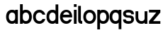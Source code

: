 SplineFontDB: 3.2
FontName: ApolloBlock
FullName: Apollo Block
FamilyName: Apollo
Weight: Regular
Copyright: Copyright (c) 2025, Natsu Potato\nApollo Block is made available under CC BY-SA
UComments: "2025-3-12: Created with FontForge (http://fontforge.org)"
Version: 001.000
ItalicAngle: 0
UnderlinePosition: -100
UnderlineWidth: 50
Ascent: 800
Descent: 200
InvalidEm: 0
LayerCount: 2
Layer: 0 0 "Back" 1
Layer: 1 0 "Fore" 0
XUID: [1021 681 -1272466032 3114616]
StyleMap: 0x0000
FSType: 0
OS2Version: 0
OS2_WeightWidthSlopeOnly: 0
OS2_UseTypoMetrics: 1
CreationTime: 1741812626
ModificationTime: 1741839457
OS2TypoAscent: 0
OS2TypoAOffset: 1
OS2TypoDescent: 0
OS2TypoDOffset: 1
OS2TypoLinegap: 90
OS2WinAscent: 0
OS2WinAOffset: 1
OS2WinDescent: 0
OS2WinDOffset: 1
HheadAscent: 0
HheadAOffset: 1
HheadDescent: 0
HheadDOffset: 1
OS2Vendor: 'PfEd'
MarkAttachClasses: 1
DEI: 91125
LangName: 1033
Encoding: ISO8859-1
UnicodeInterp: none
NameList: AGL For New Fonts
DisplaySize: -48
AntiAlias: 1
FitToEm: 0
WinInfo: 44 22 10
BeginPrivate: 0
EndPrivate
Grid
-128 -192 m 1
 1024 -192 l 1025
-128 -128 m 1
 1024 -128 l 1025
-128 -64 m 1
 1024 -64 l 1025
-128 0 m 1
 1024 0 l 1025
-128 64 m 1
 1024 64 l 1025
-128 128 m 1
 1024 128 l 1025
-128 192 m 1
 1024 192 l 1025
-128 256 m 1
 1024 256 l 1025
-128 320 m 1
 1024 320 l 1025
-128 384 m 1
 1024 384 l 1025
-128 448 m 1
 1024 448 l 1025
-128 512 m 1
 1024 512 l 1025
-128 576 m 1
 1024 576 l 1025
-128 640 m 1
 1024 640 l 1025
-128 -192 m 1
 -128 640 l 1025
-64 -192 m 1
 -64 640 l 1025
0 -192 m 1
 0 640 l 1025
64 -192 m 1
 64 640 l 1025
128 -192 m 1
 128 640 l 1025
192 -192 m 1
 192 640 l 1025
256 -192 m 1
 256 640 l 1025
320 -192 m 1
 320 640 l 1025
384 -192 m 1
 384 640 l 1025
448 -192 m 1
 448 640 l 1025
512 -192 m 1
 512 640 l 1025
576 -192 m 1
 576 640 l 1025
640 -192 m 1
 640 640 l 1025
704 -192 m 1
 704 640 l 1025
768 -192 m 1
 768 640 l 1025
832 -192 m 1
 832 640 l 1025
896 -192 m 1
 896 640 l 1025
960 -192 m 1
 960 640 l 1025
1024 -192 m 1
 1024 640 l 1025
-128 -192 m 1025
-112 -192 m 1025
-96 -192 m 1025
-80 -192 m 1025
-64 -192 m 1025
-48 -192 m 1025
-32 -192 m 1025
-16 -192 m 1025
0 -192 m 1025
16 -192 m 1025
32 -192 m 1025
48 -192 m 1025
64 -192 m 1025
80 -192 m 1025
96 -192 m 1025
112 -192 m 1025
128 -192 m 1025
144 -192 m 1025
160 -192 m 1025
176 -192 m 1025
192 -192 m 1025
208 -192 m 1025
224 -192 m 1025
240 -192 m 1025
256 -192 m 1025
272 -192 m 1025
288 -192 m 1025
304 -192 m 1025
320 -192 m 1025
336 -192 m 1025
352 -192 m 1025
368 -192 m 1025
384 -192 m 1025
400 -192 m 1025
416 -192 m 1025
432 -192 m 1025
448 -192 m 1025
464 -192 m 1025
480 -192 m 1025
496 -192 m 1025
512 -192 m 1025
528 -192 m 1025
544 -192 m 1025
560 -192 m 1025
576 -192 m 1025
592 -192 m 1025
608 -192 m 1025
624 -192 m 1025
640 -192 m 1025
656 -192 m 1025
672 -192 m 1025
688 -192 m 1025
704 -192 m 1025
720 -192 m 1025
736 -192 m 1025
752 -192 m 1025
768 -192 m 1025
784 -192 m 1025
800 -192 m 1025
816 -192 m 1025
832 -192 m 1025
848 -192 m 1025
864 -192 m 1025
880 -192 m 1025
896 -192 m 1025
912 -192 m 1025
928 -192 m 1025
944 -192 m 1025
960 -192 m 1025
976 -192 m 1025
992 -192 m 1025
1008 -192 m 1025
1024 -192 m 1025
-128 -176 m 1025
-112 -176 m 1025
-96 -176 m 1025
-80 -176 m 1025
-64 -176 m 1025
-48 -176 m 1025
-32 -176 m 1025
-16 -176 m 1025
0 -176 m 1025
16 -176 m 1025
32 -176 m 1025
48 -176 m 1025
64 -176 m 1025
80 -176 m 1025
96 -176 m 1025
112 -176 m 1025
128 -176 m 1025
144 -176 m 1025
160 -176 m 1025
176 -176 m 1025
192 -176 m 1025
208 -176 m 1025
224 -176 m 1025
240 -176 m 1025
256 -176 m 1025
272 -176 m 1025
288 -176 m 1025
304 -176 m 1025
320 -176 m 1025
336 -176 m 1025
352 -176 m 1025
368 -176 m 1025
384 -176 m 1025
400 -176 m 1025
416 -176 m 1025
432 -176 m 1025
448 -176 m 1025
464 -176 m 1025
480 -176 m 1025
496 -176 m 1025
512 -176 m 1025
528 -176 m 1025
544 -176 m 1025
560 -176 m 1025
576 -176 m 1025
592 -176 m 1025
608 -176 m 1025
624 -176 m 1025
640 -176 m 1025
656 -176 m 1025
672 -176 m 1025
688 -176 m 1025
704 -176 m 1025
720 -176 m 1025
736 -176 m 1025
752 -176 m 1025
768 -176 m 1025
784 -176 m 1025
800 -176 m 1025
816 -176 m 1025
832 -176 m 1025
848 -176 m 1025
864 -176 m 1025
880 -176 m 1025
896 -176 m 1025
912 -176 m 1025
928 -176 m 1025
944 -176 m 1025
960 -176 m 1025
976 -176 m 1025
992 -176 m 1025
1008 -176 m 1025
1024 -176 m 1025
-128 -160 m 1025
-112 -160 m 1025
-96 -160 m 1025
-80 -160 m 1025
-64 -160 m 1025
-48 -160 m 1025
-32 -160 m 1025
-16 -160 m 1025
0 -160 m 1025
16 -160 m 1025
32 -160 m 1025
48 -160 m 1025
64 -160 m 1025
80 -160 m 1025
96 -160 m 1025
112 -160 m 1025
128 -160 m 1025
144 -160 m 1025
160 -160 m 1025
176 -160 m 1025
192 -160 m 1025
208 -160 m 1025
224 -160 m 1025
240 -160 m 1025
256 -160 m 1025
272 -160 m 1025
288 -160 m 1025
304 -160 m 1025
320 -160 m 1025
336 -160 m 1025
352 -160 m 1025
368 -160 m 1025
384 -160 m 1025
400 -160 m 1025
416 -160 m 1025
432 -160 m 1025
448 -160 m 1025
464 -160 m 1025
480 -160 m 1025
496 -160 m 1025
512 -160 m 1025
528 -160 m 1025
544 -160 m 1025
560 -160 m 1025
576 -160 m 1025
592 -160 m 1025
608 -160 m 1025
624 -160 m 1025
640 -160 m 1025
656 -160 m 1025
672 -160 m 1025
688 -160 m 1025
704 -160 m 1025
720 -160 m 1025
736 -160 m 1025
752 -160 m 1025
768 -160 m 1025
784 -160 m 1025
800 -160 m 1025
816 -160 m 1025
832 -160 m 1025
848 -160 m 1025
864 -160 m 1025
880 -160 m 1025
896 -160 m 1025
912 -160 m 1025
928 -160 m 1025
944 -160 m 1025
960 -160 m 1025
976 -160 m 1025
992 -160 m 1025
1008 -160 m 1025
1024 -160 m 1025
-128 -144 m 1025
-112 -144 m 1025
-96 -144 m 1025
-80 -144 m 1025
-64 -144 m 1025
-48 -144 m 1025
-32 -144 m 1025
-16 -144 m 1025
0 -144 m 1025
16 -144 m 1025
32 -144 m 1025
48 -144 m 1025
64 -144 m 1025
80 -144 m 1025
96 -144 m 1025
112 -144 m 1025
128 -144 m 1025
144 -144 m 1025
160 -144 m 1025
176 -144 m 1025
192 -144 m 1025
208 -144 m 1025
224 -144 m 1025
240 -144 m 1025
256 -144 m 1025
272 -144 m 1025
288 -144 m 1025
304 -144 m 1025
320 -144 m 1025
336 -144 m 1025
352 -144 m 1025
368 -144 m 1025
384 -144 m 1025
400 -144 m 1025
416 -144 m 1025
432 -144 m 1025
448 -144 m 1025
464 -144 m 1025
480 -144 m 1025
496 -144 m 1025
512 -144 m 1025
528 -144 m 1025
544 -144 m 1025
560 -144 m 1025
576 -144 m 1025
592 -144 m 1025
608 -144 m 1025
624 -144 m 1025
640 -144 m 1025
656 -144 m 1025
672 -144 m 1025
688 -144 m 1025
704 -144 m 1025
720 -144 m 1025
736 -144 m 1025
752 -144 m 1025
768 -144 m 1025
784 -144 m 1025
800 -144 m 1025
816 -144 m 1025
832 -144 m 1025
848 -144 m 1025
864 -144 m 1025
880 -144 m 1025
896 -144 m 1025
912 -144 m 1025
928 -144 m 1025
944 -144 m 1025
960 -144 m 1025
976 -144 m 1025
992 -144 m 1025
1008 -144 m 1025
1024 -144 m 1025
-128 -128 m 1025
-112 -128 m 1025
-96 -128 m 1025
-80 -128 m 1025
-64 -128 m 1025
-48 -128 m 1025
-32 -128 m 1025
-16 -128 m 1025
0 -128 m 1025
16 -128 m 1025
32 -128 m 1025
48 -128 m 1025
64 -128 m 1025
80 -128 m 1025
96 -128 m 1025
112 -128 m 1025
128 -128 m 1025
144 -128 m 1025
160 -128 m 1025
176 -128 m 1025
192 -128 m 1025
208 -128 m 1025
224 -128 m 1025
240 -128 m 1025
256 -128 m 1025
272 -128 m 1025
288 -128 m 1025
304 -128 m 1025
320 -128 m 1025
336 -128 m 1025
352 -128 m 1025
368 -128 m 1025
384 -128 m 1025
400 -128 m 1025
416 -128 m 1025
432 -128 m 1025
448 -128 m 1025
464 -128 m 1025
480 -128 m 1025
496 -128 m 1025
512 -128 m 1025
528 -128 m 1025
544 -128 m 1025
560 -128 m 1025
576 -128 m 1025
592 -128 m 1025
608 -128 m 1025
624 -128 m 1025
640 -128 m 1025
656 -128 m 1025
672 -128 m 1025
688 -128 m 1025
704 -128 m 1025
720 -128 m 1025
736 -128 m 1025
752 -128 m 1025
768 -128 m 1025
784 -128 m 1025
800 -128 m 1025
816 -128 m 1025
832 -128 m 1025
848 -128 m 1025
864 -128 m 1025
880 -128 m 1025
896 -128 m 1025
912 -128 m 1025
928 -128 m 1025
944 -128 m 1025
960 -128 m 1025
976 -128 m 1025
992 -128 m 1025
1008 -128 m 1025
1024 -128 m 1025
-128 -112 m 1025
-112 -112 m 1025
-96 -112 m 1025
-80 -112 m 1025
-64 -112 m 1025
-48 -112 m 1025
-32 -112 m 1025
-16 -112 m 1025
0 -112 m 1025
16 -112 m 1025
32 -112 m 1025
48 -112 m 1025
64 -112 m 1025
80 -112 m 1025
96 -112 m 1025
112 -112 m 1025
128 -112 m 1025
144 -112 m 1025
160 -112 m 1025
176 -112 m 1025
192 -112 m 1025
208 -112 m 1025
224 -112 m 1025
240 -112 m 1025
256 -112 m 1025
272 -112 m 1025
288 -112 m 1025
304 -112 m 1025
320 -112 m 1025
336 -112 m 1025
352 -112 m 1025
368 -112 m 1025
384 -112 m 1025
400 -112 m 1025
416 -112 m 1025
432 -112 m 1025
448 -112 m 1025
464 -112 m 1025
480 -112 m 1025
496 -112 m 1025
512 -112 m 1025
528 -112 m 1025
544 -112 m 1025
560 -112 m 1025
576 -112 m 1025
592 -112 m 1025
608 -112 m 1025
624 -112 m 1025
640 -112 m 1025
656 -112 m 1025
672 -112 m 1025
688 -112 m 1025
704 -112 m 1025
720 -112 m 1025
736 -112 m 1025
752 -112 m 1025
768 -112 m 1025
784 -112 m 1025
800 -112 m 1025
816 -112 m 1025
832 -112 m 1025
848 -112 m 1025
864 -112 m 1025
880 -112 m 1025
896 -112 m 1025
912 -112 m 1025
928 -112 m 1025
944 -112 m 1025
960 -112 m 1025
976 -112 m 1025
992 -112 m 1025
1008 -112 m 1025
1024 -112 m 1025
-128 -96 m 1025
-112 -96 m 1025
-96 -96 m 1025
-80 -96 m 1025
-64 -96 m 1025
-48 -96 m 1025
-32 -96 m 1025
-16 -96 m 1025
0 -96 m 1025
16 -96 m 1025
32 -96 m 1025
48 -96 m 1025
64 -96 m 1025
80 -96 m 1025
96 -96 m 1025
112 -96 m 1025
128 -96 m 1025
144 -96 m 1025
160 -96 m 1025
176 -96 m 1025
192 -96 m 1025
208 -96 m 1025
224 -96 m 1025
240 -96 m 1025
256 -96 m 1025
272 -96 m 1025
288 -96 m 1025
304 -96 m 1025
320 -96 m 1025
336 -96 m 1025
352 -96 m 1025
368 -96 m 1025
384 -96 m 1025
400 -96 m 1025
416 -96 m 1025
432 -96 m 1025
448 -96 m 1025
464 -96 m 1025
480 -96 m 1025
496 -96 m 1025
512 -96 m 1025
528 -96 m 1025
544 -96 m 1025
560 -96 m 1025
576 -96 m 1025
592 -96 m 1025
608 -96 m 1025
624 -96 m 1025
640 -96 m 1025
656 -96 m 1025
672 -96 m 1025
688 -96 m 1025
704 -96 m 1025
720 -96 m 1025
736 -96 m 1025
752 -96 m 1025
768 -96 m 1025
784 -96 m 1025
800 -96 m 1025
816 -96 m 1025
832 -96 m 1025
848 -96 m 1025
864 -96 m 1025
880 -96 m 1025
896 -96 m 1025
912 -96 m 1025
928 -96 m 1025
944 -96 m 1025
960 -96 m 1025
976 -96 m 1025
992 -96 m 1025
1008 -96 m 1025
1024 -96 m 1025
-128 -80 m 1025
-112 -80 m 1025
-96 -80 m 1025
-80 -80 m 1025
-64 -80 m 1025
-48 -80 m 1025
-32 -80 m 1025
-16 -80 m 1025
0 -80 m 1025
16 -80 m 1025
32 -80 m 1025
48 -80 m 1025
64 -80 m 1025
80 -80 m 1025
96 -80 m 1025
112 -80 m 1025
128 -80 m 1025
144 -80 m 1025
160 -80 m 1025
176 -80 m 1025
192 -80 m 1025
208 -80 m 1025
224 -80 m 1025
240 -80 m 1025
256 -80 m 1025
272 -80 m 1025
288 -80 m 1025
304 -80 m 1025
320 -80 m 1025
336 -80 m 1025
352 -80 m 1025
368 -80 m 1025
384 -80 m 1025
400 -80 m 1025
416 -80 m 1025
432 -80 m 1025
448 -80 m 1025
464 -80 m 1025
480 -80 m 1025
496 -80 m 1025
512 -80 m 1025
528 -80 m 1025
544 -80 m 1025
560 -80 m 1025
576 -80 m 1025
592 -80 m 1025
608 -80 m 1025
624 -80 m 1025
640 -80 m 1025
656 -80 m 1025
672 -80 m 1025
688 -80 m 1025
704 -80 m 1025
720 -80 m 1025
736 -80 m 1025
752 -80 m 1025
768 -80 m 1025
784 -80 m 1025
800 -80 m 1025
816 -80 m 1025
832 -80 m 1025
848 -80 m 1025
864 -80 m 1025
880 -80 m 1025
896 -80 m 1025
912 -80 m 1025
928 -80 m 1025
944 -80 m 1025
960 -80 m 1025
976 -80 m 1025
992 -80 m 1025
1008 -80 m 1025
1024 -80 m 1025
-128 -64 m 1025
-112 -64 m 1025
-96 -64 m 1025
-80 -64 m 1025
-64 -64 m 1025
-48 -64 m 1025
-32 -64 m 1025
-16 -64 m 1025
0 -64 m 1025
16 -64 m 1025
32 -64 m 1025
48 -64 m 1025
64 -64 m 1025
80 -64 m 1025
96 -64 m 1025
112 -64 m 1025
128 -64 m 1025
144 -64 m 1025
160 -64 m 1025
176 -64 m 1025
192 -64 m 1025
208 -64 m 1025
224 -64 m 1025
240 -64 m 1025
256 -64 m 1025
272 -64 m 1025
288 -64 m 1025
304 -64 m 1025
320 -64 m 1025
336 -64 m 1025
352 -64 m 1025
368 -64 m 1025
384 -64 m 1025
400 -64 m 1025
416 -64 m 1025
432 -64 m 1025
448 -64 m 1025
464 -64 m 1025
480 -64 m 1025
496 -64 m 1025
512 -64 m 1025
528 -64 m 1025
544 -64 m 1025
560 -64 m 1025
576 -64 m 1025
592 -64 m 1025
608 -64 m 1025
624 -64 m 1025
640 -64 m 1025
656 -64 m 1025
672 -64 m 1025
688 -64 m 1025
704 -64 m 1025
720 -64 m 1025
736 -64 m 1025
752 -64 m 1025
768 -64 m 1025
784 -64 m 1025
800 -64 m 1025
816 -64 m 1025
832 -64 m 1025
848 -64 m 1025
864 -64 m 1025
880 -64 m 1025
896 -64 m 1025
912 -64 m 1025
928 -64 m 1025
944 -64 m 1025
960 -64 m 1025
976 -64 m 1025
992 -64 m 1025
1008 -64 m 1025
1024 -64 m 1025
-128 -48 m 1025
-112 -48 m 1025
-96 -48 m 1025
-80 -48 m 1025
-64 -48 m 1025
-48 -48 m 1025
-32 -48 m 1025
-16 -48 m 1025
0 -48 m 1025
16 -48 m 1025
32 -48 m 1025
48 -48 m 1025
64 -48 m 1025
80 -48 m 1025
96 -48 m 1025
112 -48 m 1025
128 -48 m 1025
144 -48 m 1025
160 -48 m 1025
176 -48 m 1025
192 -48 m 1025
208 -48 m 1025
224 -48 m 1025
240 -48 m 1025
256 -48 m 1025
272 -48 m 1025
288 -48 m 1025
304 -48 m 1025
320 -48 m 1025
336 -48 m 1025
352 -48 m 1025
368 -48 m 1025
384 -48 m 1025
400 -48 m 1025
416 -48 m 1025
432 -48 m 1025
448 -48 m 1025
464 -48 m 1025
480 -48 m 1025
496 -48 m 1025
512 -48 m 1025
528 -48 m 1025
544 -48 m 1025
560 -48 m 1025
576 -48 m 1025
592 -48 m 1025
608 -48 m 1025
624 -48 m 1025
640 -48 m 1025
656 -48 m 1025
672 -48 m 1025
688 -48 m 1025
704 -48 m 1025
720 -48 m 1025
736 -48 m 1025
752 -48 m 1025
768 -48 m 1025
784 -48 m 1025
800 -48 m 1025
816 -48 m 1025
832 -48 m 1025
848 -48 m 1025
864 -48 m 1025
880 -48 m 1025
896 -48 m 1025
912 -48 m 1025
928 -48 m 1025
944 -48 m 1025
960 -48 m 1025
976 -48 m 1025
992 -48 m 1025
1008 -48 m 1025
1024 -48 m 1025
-128 -32 m 1025
-112 -32 m 1025
-96 -32 m 1025
-80 -32 m 1025
-64 -32 m 1025
-48 -32 m 1025
-32 -32 m 1025
-16 -32 m 1025
0 -32 m 1025
16 -32 m 1025
32 -32 m 1025
48 -32 m 1025
64 -32 m 1025
80 -32 m 1025
96 -32 m 1025
112 -32 m 1025
128 -32 m 1025
144 -32 m 1025
160 -32 m 1025
176 -32 m 1025
192 -32 m 1025
208 -32 m 1025
224 -32 m 1025
240 -32 m 1025
256 -32 m 1025
272 -32 m 1025
288 -32 m 1025
304 -32 m 1025
320 -32 m 1025
336 -32 m 1025
352 -32 m 1025
368 -32 m 1025
384 -32 m 1025
400 -32 m 1025
416 -32 m 1025
432 -32 m 1025
448 -32 m 1025
464 -32 m 1025
480 -32 m 1025
496 -32 m 1025
512 -32 m 1025
528 -32 m 1025
544 -32 m 1025
560 -32 m 1025
576 -32 m 1025
592 -32 m 1025
608 -32 m 1025
624 -32 m 1025
640 -32 m 1025
656 -32 m 1025
672 -32 m 1025
688 -32 m 1025
704 -32 m 1025
720 -32 m 1025
736 -32 m 1025
752 -32 m 1025
768 -32 m 1025
784 -32 m 1025
800 -32 m 1025
816 -32 m 1025
832 -32 m 1025
848 -32 m 1025
864 -32 m 1025
880 -32 m 1025
896 -32 m 1025
912 -32 m 1025
928 -32 m 1025
944 -32 m 1025
960 -32 m 1025
976 -32 m 1025
992 -32 m 1025
1008 -32 m 1025
1024 -32 m 1025
-128 -16 m 1025
-112 -16 m 1025
-96 -16 m 1025
-80 -16 m 1025
-64 -16 m 1025
-48 -16 m 1025
-32 -16 m 1025
-16 -16 m 1025
0 -16 m 1025
16 -16 m 1025
32 -16 m 1025
48 -16 m 1025
64 -16 m 1025
80 -16 m 1025
96 -16 m 1025
112 -16 m 1025
128 -16 m 1025
144 -16 m 1025
160 -16 m 1025
176 -16 m 1025
192 -16 m 1025
208 -16 m 1025
224 -16 m 1025
240 -16 m 1025
256 -16 m 1025
272 -16 m 1025
288 -16 m 1025
304 -16 m 1025
320 -16 m 1025
336 -16 m 1025
352 -16 m 1025
368 -16 m 1025
384 -16 m 1025
400 -16 m 1025
416 -16 m 1025
432 -16 m 1025
448 -16 m 1025
464 -16 m 1025
480 -16 m 1025
496 -16 m 1025
512 -16 m 1025
528 -16 m 1025
544 -16 m 1025
560 -16 m 1025
576 -16 m 1025
592 -16 m 1025
608 -16 m 1025
624 -16 m 1025
640 -16 m 1025
656 -16 m 1025
672 -16 m 1025
688 -16 m 1025
704 -16 m 1025
720 -16 m 1025
736 -16 m 1025
752 -16 m 1025
768 -16 m 1025
784 -16 m 1025
800 -16 m 1025
816 -16 m 1025
832 -16 m 1025
848 -16 m 1025
864 -16 m 1025
880 -16 m 1025
896 -16 m 1025
912 -16 m 1025
928 -16 m 1025
944 -16 m 1025
960 -16 m 1025
976 -16 m 1025
992 -16 m 1025
1008 -16 m 1025
1024 -16 m 1025
-128 0 m 1025
-112 0 m 1025
-96 0 m 1025
-80 0 m 1025
-64 0 m 1025
-48 0 m 1025
-32 0 m 1025
-16 0 m 1025
0 0 m 1025
16 0 m 1025
32 0 m 1025
48 0 m 1025
64 0 m 1025
80 0 m 1025
96 0 m 1025
112 0 m 1025
128 0 m 1025
144 0 m 1025
160 0 m 1025
176 0 m 1025
192 0 m 1025
208 0 m 1025
224 0 m 1025
240 0 m 1025
256 0 m 1025
272 0 m 1025
288 0 m 1025
304 0 m 1025
320 0 m 1025
336 0 m 1025
352 0 m 1025
368 0 m 1025
384 0 m 1025
400 0 m 1025
416 0 m 1025
432 0 m 1025
448 0 m 1025
464 0 m 1025
480 0 m 1025
496 0 m 1025
512 0 m 1025
528 0 m 1025
544 0 m 1025
560 0 m 1025
576 0 m 1025
592 0 m 1025
608 0 m 1025
624 0 m 1025
640 0 m 1025
656 0 m 1025
672 0 m 1025
688 0 m 1025
704 0 m 1025
720 0 m 1025
736 0 m 1025
752 0 m 1025
768 0 m 1025
784 0 m 1025
800 0 m 1025
816 0 m 1025
832 0 m 1025
848 0 m 1025
864 0 m 1025
880 0 m 1025
896 0 m 1025
912 0 m 1025
928 0 m 1025
944 0 m 1025
960 0 m 1025
976 0 m 1025
992 0 m 1025
1008 0 m 1025
1024 0 m 1025
-128 16 m 1025
-112 16 m 1025
-96 16 m 1025
-80 16 m 1025
-64 16 m 1025
-48 16 m 1025
-32 16 m 1025
-16 16 m 1025
0 16 m 1025
16 16 m 1025
32 16 m 1025
48 16 m 1025
64 16 m 1025
80 16 m 1025
96 16 m 1025
112 16 m 1025
128 16 m 1025
144 16 m 1025
160 16 m 1025
176 16 m 1025
192 16 m 1025
208 16 m 1025
224 16 m 1025
240 16 m 1025
256 16 m 1025
272 16 m 1025
288 16 m 1025
304 16 m 1025
320 16 m 1025
336 16 m 1025
352 16 m 1025
368 16 m 1025
384 16 m 1025
400 16 m 1025
416 16 m 1025
432 16 m 1025
448 16 m 1025
464 16 m 1025
480 16 m 1025
496 16 m 1025
512 16 m 1025
528 16 m 1025
544 16 m 1025
560 16 m 1025
576 16 m 1025
592 16 m 1025
608 16 m 1025
624 16 m 1025
640 16 m 1025
656 16 m 1025
672 16 m 1025
688 16 m 1025
704 16 m 1025
720 16 m 1025
736 16 m 1025
752 16 m 1025
768 16 m 1025
784 16 m 1025
800 16 m 1025
816 16 m 1025
832 16 m 1025
848 16 m 1025
864 16 m 1025
880 16 m 1025
896 16 m 1025
912 16 m 1025
928 16 m 1025
944 16 m 1025
960 16 m 1025
976 16 m 1025
992 16 m 1025
1008 16 m 1025
1024 16 m 1025
-128 32 m 1025
-112 32 m 1025
-96 32 m 1025
-80 32 m 1025
-64 32 m 1025
-48 32 m 1025
-32 32 m 1025
-16 32 m 1025
0 32 m 1025
16 32 m 1025
32 32 m 1025
48 32 m 1025
64 32 m 1025
80 32 m 1025
96 32 m 1025
112 32 m 1025
128 32 m 1025
144 32 m 1025
160 32 m 1025
176 32 m 1025
192 32 m 1025
208 32 m 1025
224 32 m 1025
240 32 m 1025
256 32 m 1025
272 32 m 1025
288 32 m 1025
304 32 m 1025
320 32 m 1025
336 32 m 1025
352 32 m 1025
368 32 m 1025
384 32 m 1025
400 32 m 1025
416 32 m 1025
432 32 m 1025
448 32 m 1025
464 32 m 1025
480 32 m 1025
496 32 m 1025
512 32 m 1025
528 32 m 1025
544 32 m 1025
560 32 m 1025
576 32 m 1025
592 32 m 1025
608 32 m 1025
624 32 m 1025
640 32 m 1025
656 32 m 1025
672 32 m 1025
688 32 m 1025
704 32 m 1025
720 32 m 1025
736 32 m 1025
752 32 m 1025
768 32 m 1025
784 32 m 1025
800 32 m 1025
816 32 m 1025
832 32 m 1025
848 32 m 1025
864 32 m 1025
880 32 m 1025
896 32 m 1025
912 32 m 1025
928 32 m 1025
944 32 m 1025
960 32 m 1025
976 32 m 1025
992 32 m 1025
1008 32 m 1025
1024 32 m 1025
-128 48 m 1025
-112 48 m 1025
-96 48 m 1025
-80 48 m 1025
-64 48 m 1025
-48 48 m 1025
-32 48 m 1025
-16 48 m 1025
0 48 m 1025
16 48 m 1025
32 48 m 1025
48 48 m 1025
64 48 m 1025
80 48 m 1025
96 48 m 1025
112 48 m 1025
128 48 m 1025
144 48 m 1025
160 48 m 1025
176 48 m 1025
192 48 m 1025
208 48 m 1025
224 48 m 1025
240 48 m 1025
256 48 m 1025
272 48 m 1025
288 48 m 1025
304 48 m 1025
320 48 m 1025
336 48 m 1025
352 48 m 1025
368 48 m 1025
384 48 m 1025
400 48 m 1025
416 48 m 1025
432 48 m 1025
448 48 m 1025
464 48 m 1025
480 48 m 1025
496 48 m 1025
512 48 m 1025
528 48 m 1025
544 48 m 1025
560 48 m 1025
576 48 m 1025
592 48 m 1025
608 48 m 1025
624 48 m 1025
640 48 m 1025
656 48 m 1025
672 48 m 1025
688 48 m 1025
704 48 m 1025
720 48 m 1025
736 48 m 1025
752 48 m 1025
768 48 m 1025
784 48 m 1025
800 48 m 1025
816 48 m 1025
832 48 m 1025
848 48 m 1025
864 48 m 1025
880 48 m 1025
896 48 m 1025
912 48 m 1025
928 48 m 1025
944 48 m 1025
960 48 m 1025
976 48 m 1025
992 48 m 1025
1008 48 m 1025
1024 48 m 1025
-128 64 m 1025
-112 64 m 1025
-96 64 m 1025
-80 64 m 1025
-64 64 m 1025
-48 64 m 1025
-32 64 m 1025
-16 64 m 1025
0 64 m 1025
16 64 m 1025
32 64 m 1025
48 64 m 1025
64 64 m 1025
80 64 m 1025
96 64 m 1025
112 64 m 1025
128 64 m 1025
144 64 m 1025
160 64 m 1025
176 64 m 1025
192 64 m 1025
208 64 m 1025
224 64 m 1025
240 64 m 1025
256 64 m 1025
272 64 m 1025
288 64 m 1025
304 64 m 1025
320 64 m 1025
336 64 m 1025
352 64 m 1025
368 64 m 1025
384 64 m 1025
400 64 m 1025
416 64 m 1025
432 64 m 1025
448 64 m 1025
464 64 m 1025
480 64 m 1025
496 64 m 1025
512 64 m 1025
528 64 m 1025
544 64 m 1025
560 64 m 1025
576 64 m 1025
592 64 m 1025
608 64 m 1025
624 64 m 1025
640 64 m 1025
656 64 m 1025
672 64 m 1025
688 64 m 1025
704 64 m 1025
720 64 m 1025
736 64 m 1025
752 64 m 1025
768 64 m 1025
784 64 m 1025
800 64 m 1025
816 64 m 1025
832 64 m 1025
848 64 m 1025
864 64 m 1025
880 64 m 1025
896 64 m 1025
912 64 m 1025
928 64 m 1025
944 64 m 1025
960 64 m 1025
976 64 m 1025
992 64 m 1025
1008 64 m 1025
1024 64 m 1025
-128 80 m 1025
-112 80 m 1025
-96 80 m 1025
-80 80 m 1025
-64 80 m 1025
-48 80 m 1025
-32 80 m 1025
-16 80 m 1025
0 80 m 1025
16 80 m 1025
32 80 m 1025
48 80 m 1025
64 80 m 1025
80 80 m 1025
96 80 m 1025
112 80 m 1025
128 80 m 1025
144 80 m 1025
160 80 m 1025
176 80 m 1025
192 80 m 1025
208 80 m 1025
224 80 m 1025
240 80 m 1025
256 80 m 1025
272 80 m 1025
288 80 m 1025
304 80 m 1025
320 80 m 1025
336 80 m 1025
352 80 m 1025
368 80 m 1025
384 80 m 1025
400 80 m 1025
416 80 m 1025
432 80 m 1025
448 80 m 1025
464 80 m 1025
480 80 m 1025
496 80 m 1025
512 80 m 1025
528 80 m 1025
544 80 m 1025
560 80 m 1025
576 80 m 1025
592 80 m 1025
608 80 m 1025
624 80 m 1025
640 80 m 1025
656 80 m 1025
672 80 m 1025
688 80 m 1025
704 80 m 1025
720 80 m 1025
736 80 m 1025
752 80 m 1025
768 80 m 1025
784 80 m 1025
800 80 m 1025
816 80 m 1025
832 80 m 1025
848 80 m 1025
864 80 m 1025
880 80 m 1025
896 80 m 1025
912 80 m 1025
928 80 m 1025
944 80 m 1025
960 80 m 1025
976 80 m 1025
992 80 m 1025
1008 80 m 1025
1024 80 m 1025
-128 96 m 1025
-112 96 m 1025
-96 96 m 1025
-80 96 m 1025
-64 96 m 1025
-48 96 m 1025
-32 96 m 1025
-16 96 m 1025
0 96 m 1025
16 96 m 1025
32 96 m 1025
48 96 m 1025
64 96 m 1025
80 96 m 1025
96 96 m 1025
112 96 m 1025
128 96 m 1025
144 96 m 1025
160 96 m 1025
176 96 m 1025
192 96 m 1025
208 96 m 1025
224 96 m 1025
240 96 m 1025
256 96 m 1025
272 96 m 1025
288 96 m 1025
304 96 m 1025
320 96 m 1025
336 96 m 1025
352 96 m 1025
368 96 m 1025
384 96 m 1025
400 96 m 1025
416 96 m 1025
432 96 m 1025
448 96 m 1025
464 96 m 1025
480 96 m 1025
496 96 m 1025
512 96 m 1025
528 96 m 1025
544 96 m 1025
560 96 m 1025
576 96 m 1025
592 96 m 1025
608 96 m 1025
624 96 m 1025
640 96 m 1025
656 96 m 1025
672 96 m 1025
688 96 m 1025
704 96 m 1025
720 96 m 1025
736 96 m 1025
752 96 m 1025
768 96 m 1025
784 96 m 1025
800 96 m 1025
816 96 m 1025
832 96 m 1025
848 96 m 1025
864 96 m 1025
880 96 m 1025
896 96 m 1025
912 96 m 1025
928 96 m 1025
944 96 m 1025
960 96 m 1025
976 96 m 1025
992 96 m 1025
1008 96 m 1025
1024 96 m 1025
-128 112 m 1025
-112 112 m 1025
-96 112 m 1025
-80 112 m 1025
-64 112 m 1025
-48 112 m 1025
-32 112 m 1025
-16 112 m 1025
0 112 m 1025
16 112 m 1025
32 112 m 1025
48 112 m 1025
64 112 m 1025
80 112 m 1025
96 112 m 1025
112 112 m 1025
128 112 m 1025
144 112 m 1025
160 112 m 1025
176 112 m 1025
192 112 m 1025
208 112 m 1025
224 112 m 1025
240 112 m 1025
256 112 m 1025
272 112 m 1025
288 112 m 1025
304 112 m 1025
320 112 m 1025
336 112 m 1025
352 112 m 1025
368 112 m 1025
384 112 m 1025
400 112 m 1025
416 112 m 1025
432 112 m 1025
448 112 m 1025
464 112 m 1025
480 112 m 1025
496 112 m 1025
512 112 m 1025
528 112 m 1025
544 112 m 1025
560 112 m 1025
576 112 m 1025
592 112 m 1025
608 112 m 1025
624 112 m 1025
640 112 m 1025
656 112 m 1025
672 112 m 1025
688 112 m 1025
704 112 m 1025
720 112 m 1025
736 112 m 1025
752 112 m 1025
768 112 m 1025
784 112 m 1025
800 112 m 1025
816 112 m 1025
832 112 m 1025
848 112 m 1025
864 112 m 1025
880 112 m 1025
896 112 m 1025
912 112 m 1025
928 112 m 1025
944 112 m 1025
960 112 m 1025
976 112 m 1025
992 112 m 1025
1008 112 m 1025
1024 112 m 1025
-128 128 m 1025
-112 128 m 1025
-96 128 m 1025
-80 128 m 1025
-64 128 m 1025
-48 128 m 1025
-32 128 m 1025
-16 128 m 1025
0 128 m 1025
16 128 m 1025
32 128 m 1025
48 128 m 1025
64 128 m 1025
80 128 m 1025
96 128 m 1025
112 128 m 1025
128 128 m 1025
144 128 m 1025
160 128 m 1025
176 128 m 1025
192 128 m 1025
208 128 m 1025
224 128 m 1025
240 128 m 1025
256 128 m 1025
272 128 m 1025
288 128 m 1025
304 128 m 1025
320 128 m 1025
336 128 m 1025
352 128 m 1025
368 128 m 1025
384 128 m 1025
400 128 m 1025
416 128 m 1025
432 128 m 1025
448 128 m 1025
464 128 m 1025
480 128 m 1025
496 128 m 1025
512 128 m 1025
528 128 m 1025
544 128 m 1025
560 128 m 1025
576 128 m 1025
592 128 m 1025
608 128 m 1025
624 128 m 1025
640 128 m 1025
656 128 m 1025
672 128 m 1025
688 128 m 1025
704 128 m 1025
720 128 m 1025
736 128 m 1025
752 128 m 1025
768 128 m 1025
784 128 m 1025
800 128 m 1025
816 128 m 1025
832 128 m 1025
848 128 m 1025
864 128 m 1025
880 128 m 1025
896 128 m 1025
912 128 m 1025
928 128 m 1025
944 128 m 1025
960 128 m 1025
976 128 m 1025
992 128 m 1025
1008 128 m 1025
1024 128 m 1025
-128 144 m 1025
-112 144 m 1025
-96 144 m 1025
-80 144 m 1025
-64 144 m 1025
-48 144 m 1025
-32 144 m 1025
-16 144 m 1025
0 144 m 1025
16 144 m 1025
32 144 m 1025
48 144 m 1025
64 144 m 1025
80 144 m 1025
96 144 m 1025
112 144 m 1025
128 144 m 1025
144 144 m 1025
160 144 m 1025
176 144 m 1025
192 144 m 1025
208 144 m 1025
224 144 m 1025
240 144 m 1025
256 144 m 1025
272 144 m 1025
288 144 m 1025
304 144 m 1025
320 144 m 1025
336 144 m 1025
352 144 m 1025
368 144 m 1025
384 144 m 1025
400 144 m 1025
416 144 m 1025
432 144 m 1025
448 144 m 1025
464 144 m 1025
480 144 m 1025
496 144 m 1025
512 144 m 1025
528 144 m 1025
544 144 m 1025
560 144 m 1025
576 144 m 1025
592 144 m 1025
608 144 m 1025
624 144 m 1025
640 144 m 1025
656 144 m 1025
672 144 m 1025
688 144 m 1025
704 144 m 1025
720 144 m 1025
736 144 m 1025
752 144 m 1025
768 144 m 1025
784 144 m 1025
800 144 m 1025
816 144 m 1025
832 144 m 1025
848 144 m 1025
864 144 m 1025
880 144 m 1025
896 144 m 1025
912 144 m 1025
928 144 m 1025
944 144 m 1025
960 144 m 1025
976 144 m 1025
992 144 m 1025
1008 144 m 1025
1024 144 m 1025
-128 160 m 1025
-112 160 m 1025
-96 160 m 1025
-80 160 m 1025
-64 160 m 1025
-48 160 m 1025
-32 160 m 1025
-16 160 m 1025
0 160 m 1025
16 160 m 1025
32 160 m 1025
48 160 m 1025
64 160 m 1025
80 160 m 1025
96 160 m 1025
112 160 m 1025
128 160 m 1025
144 160 m 1025
160 160 m 1025
176 160 m 1025
192 160 m 1025
208 160 m 1025
224 160 m 1025
240 160 m 1025
256 160 m 1025
272 160 m 1025
288 160 m 1025
304 160 m 1025
320 160 m 1025
336 160 m 1025
352 160 m 1025
368 160 m 1025
384 160 m 1025
400 160 m 1025
416 160 m 1025
432 160 m 1025
448 160 m 1025
464 160 m 1025
480 160 m 1025
496 160 m 1025
512 160 m 1025
528 160 m 1025
544 160 m 1025
560 160 m 1025
576 160 m 1025
592 160 m 1025
608 160 m 1025
624 160 m 1025
640 160 m 1025
656 160 m 1025
672 160 m 1025
688 160 m 1025
704 160 m 1025
720 160 m 1025
736 160 m 1025
752 160 m 1025
768 160 m 1025
784 160 m 1025
800 160 m 1025
816 160 m 1025
832 160 m 1025
848 160 m 1025
864 160 m 1025
880 160 m 1025
896 160 m 1025
912 160 m 1025
928 160 m 1025
944 160 m 1025
960 160 m 1025
976 160 m 1025
992 160 m 1025
1008 160 m 1025
1024 160 m 1025
-128 176 m 1025
-112 176 m 1025
-96 176 m 1025
-80 176 m 1025
-64 176 m 1025
-48 176 m 1025
-32 176 m 1025
-16 176 m 1025
0 176 m 1025
16 176 m 1025
32 176 m 1025
48 176 m 1025
64 176 m 1025
80 176 m 1025
96 176 m 1025
112 176 m 1025
128 176 m 1025
144 176 m 1025
160 176 m 1025
176 176 m 1025
192 176 m 1025
208 176 m 1025
224 176 m 1025
240 176 m 1025
256 176 m 1025
272 176 m 1025
288 176 m 1025
304 176 m 1025
320 176 m 1025
336 176 m 1025
352 176 m 1025
368 176 m 1025
384 176 m 1025
400 176 m 1025
416 176 m 1025
432 176 m 1025
448 176 m 1025
464 176 m 1025
480 176 m 1025
496 176 m 1025
512 176 m 1025
528 176 m 1025
544 176 m 1025
560 176 m 1025
576 176 m 1025
592 176 m 1025
608 176 m 1025
624 176 m 1025
640 176 m 1025
656 176 m 1025
672 176 m 1025
688 176 m 1025
704 176 m 1025
720 176 m 1025
736 176 m 1025
752 176 m 1025
768 176 m 1025
784 176 m 1025
800 176 m 1025
816 176 m 1025
832 176 m 1025
848 176 m 1025
864 176 m 1025
880 176 m 1025
896 176 m 1025
912 176 m 1025
928 176 m 1025
944 176 m 1025
960 176 m 1025
976 176 m 1025
992 176 m 1025
1008 176 m 1025
1024 176 m 1025
-128 192 m 1025
-112 192 m 1025
-96 192 m 1025
-80 192 m 1025
-64 192 m 1025
-48 192 m 1025
-32 192 m 1025
-16 192 m 1025
0 192 m 1025
16 192 m 1025
32 192 m 1025
48 192 m 1025
64 192 m 1025
80 192 m 1025
96 192 m 1025
112 192 m 1025
128 192 m 1025
144 192 m 1025
160 192 m 1025
176 192 m 1025
192 192 m 1025
208 192 m 1025
224 192 m 1025
240 192 m 1025
256 192 m 1025
272 192 m 1025
288 192 m 1025
304 192 m 1025
320 192 m 1025
336 192 m 1025
352 192 m 1025
368 192 m 1025
384 192 m 1025
400 192 m 1025
416 192 m 1025
432 192 m 1025
448 192 m 1025
464 192 m 1025
480 192 m 1025
496 192 m 1025
512 192 m 1025
528 192 m 1025
544 192 m 1025
560 192 m 1025
576 192 m 1025
592 192 m 1025
608 192 m 1025
624 192 m 1025
640 192 m 1025
656 192 m 1025
672 192 m 1025
688 192 m 1025
704 192 m 1025
720 192 m 1025
736 192 m 1025
752 192 m 1025
768 192 m 1025
784 192 m 1025
800 192 m 1025
816 192 m 1025
832 192 m 1025
848 192 m 1025
864 192 m 1025
880 192 m 1025
896 192 m 1025
912 192 m 1025
928 192 m 1025
944 192 m 1025
960 192 m 1025
976 192 m 1025
992 192 m 1025
1008 192 m 1025
1024 192 m 1025
-128 208 m 1025
-112 208 m 1025
-96 208 m 1025
-80 208 m 1025
-64 208 m 1025
-48 208 m 1025
-32 208 m 1025
-16 208 m 1025
0 208 m 1025
16 208 m 1025
32 208 m 1025
48 208 m 1025
64 208 m 1025
80 208 m 1025
96 208 m 1025
112 208 m 1025
128 208 m 1025
144 208 m 1025
160 208 m 1025
176 208 m 1025
192 208 m 1025
208 208 m 1025
224 208 m 1025
240 208 m 1025
256 208 m 1025
272 208 m 1025
288 208 m 1025
304 208 m 1025
320 208 m 1025
336 208 m 1025
352 208 m 1025
368 208 m 1025
384 208 m 1025
400 208 m 1025
416 208 m 1025
432 208 m 1025
448 208 m 1025
464 208 m 1025
480 208 m 1025
496 208 m 1025
512 208 m 1025
528 208 m 1025
544 208 m 1025
560 208 m 1025
576 208 m 1025
592 208 m 1025
608 208 m 1025
624 208 m 1025
640 208 m 1025
656 208 m 1025
672 208 m 1025
688 208 m 1025
704 208 m 1025
720 208 m 1025
736 208 m 1025
752 208 m 1025
768 208 m 1025
784 208 m 1025
800 208 m 1025
816 208 m 1025
832 208 m 1025
848 208 m 1025
864 208 m 1025
880 208 m 1025
896 208 m 1025
912 208 m 1025
928 208 m 1025
944 208 m 1025
960 208 m 1025
976 208 m 1025
992 208 m 1025
1008 208 m 1025
1024 208 m 1025
-128 224 m 1025
-112 224 m 1025
-96 224 m 1025
-80 224 m 1025
-64 224 m 1025
-48 224 m 1025
-32 224 m 1025
-16 224 m 1025
0 224 m 1025
16 224 m 1025
32 224 m 1025
48 224 m 1025
64 224 m 1025
80 224 m 1025
96 224 m 1025
112 224 m 1025
128 224 m 1025
144 224 m 1025
160 224 m 1025
176 224 m 1025
192 224 m 1025
208 224 m 1025
224 224 m 1025
240 224 m 1025
256 224 m 1025
272 224 m 1025
288 224 m 1025
304 224 m 1025
320 224 m 1025
336 224 m 1025
352 224 m 1025
368 224 m 1025
384 224 m 1025
400 224 m 1025
416 224 m 1025
432 224 m 1025
448 224 m 1025
464 224 m 1025
480 224 m 1025
496 224 m 1025
512 224 m 1025
528 224 m 1025
544 224 m 1025
560 224 m 1025
576 224 m 1025
592 224 m 1025
608 224 m 1025
624 224 m 1025
640 224 m 1025
656 224 m 1025
672 224 m 1025
688 224 m 1025
704 224 m 1025
720 224 m 1025
736 224 m 1025
752 224 m 1025
768 224 m 1025
784 224 m 1025
800 224 m 1025
816 224 m 1025
832 224 m 1025
848 224 m 1025
864 224 m 1025
880 224 m 1025
896 224 m 1025
912 224 m 1025
928 224 m 1025
944 224 m 1025
960 224 m 1025
976 224 m 1025
992 224 m 1025
1008 224 m 1025
1024 224 m 1025
-128 240 m 1025
-112 240 m 1025
-96 240 m 1025
-80 240 m 1025
-64 240 m 1025
-48 240 m 1025
-32 240 m 1025
-16 240 m 1025
0 240 m 1025
16 240 m 1025
32 240 m 1025
48 240 m 1025
64 240 m 1025
80 240 m 1025
96 240 m 1025
112 240 m 1025
128 240 m 1025
144 240 m 1025
160 240 m 1025
176 240 m 1025
192 240 m 1025
208 240 m 1025
224 240 m 1025
240 240 m 1025
256 240 m 1025
272 240 m 1025
288 240 m 1025
304 240 m 1025
320 240 m 1025
336 240 m 1025
352 240 m 1025
368 240 m 1025
384 240 m 1025
400 240 m 1025
416 240 m 1025
432 240 m 1025
448 240 m 1025
464 240 m 1025
480 240 m 1025
496 240 m 1025
512 240 m 1025
528 240 m 1025
544 240 m 1025
560 240 m 1025
576 240 m 1025
592 240 m 1025
608 240 m 1025
624 240 m 1025
640 240 m 1025
656 240 m 1025
672 240 m 1025
688 240 m 1025
704 240 m 1025
720 240 m 1025
736 240 m 1025
752 240 m 1025
768 240 m 1025
784 240 m 1025
800 240 m 1025
816 240 m 1025
832 240 m 1025
848 240 m 1025
864 240 m 1025
880 240 m 1025
896 240 m 1025
912 240 m 1025
928 240 m 1025
944 240 m 1025
960 240 m 1025
976 240 m 1025
992 240 m 1025
1008 240 m 1025
1024 240 m 1025
-128 256 m 1025
-112 256 m 1025
-96 256 m 1025
-80 256 m 1025
-64 256 m 1025
-48 256 m 1025
-32 256 m 1025
-16 256 m 1025
0 256 m 1025
16 256 m 1025
32 256 m 1025
48 256 m 1025
64 256 m 1025
80 256 m 1025
96 256 m 1025
112 256 m 1025
128 256 m 1025
144 256 m 1025
160 256 m 1025
176 256 m 1025
192 256 m 1025
208 256 m 1025
224 256 m 1025
240 256 m 1025
256 256 m 1025
272 256 m 1025
288 256 m 1025
304 256 m 1025
320 256 m 1025
336 256 m 1025
352 256 m 1025
368 256 m 1025
384 256 m 1025
400 256 m 1025
416 256 m 1025
432 256 m 1025
448 256 m 1025
464 256 m 1025
480 256 m 1025
496 256 m 1025
512 256 m 1025
528 256 m 1025
544 256 m 1025
560 256 m 1025
576 256 m 1025
592 256 m 1025
608 256 m 1025
624 256 m 1025
640 256 m 1025
656 256 m 1025
672 256 m 1025
688 256 m 1025
704 256 m 1025
720 256 m 1025
736 256 m 1025
752 256 m 1025
768 256 m 1025
784 256 m 1025
800 256 m 1025
816 256 m 1025
832 256 m 1025
848 256 m 1025
864 256 m 1025
880 256 m 1025
896 256 m 1025
912 256 m 1025
928 256 m 1025
944 256 m 1025
960 256 m 1025
976 256 m 1025
992 256 m 1025
1008 256 m 1025
1024 256 m 1025
-128 272 m 1025
-112 272 m 1025
-96 272 m 1025
-80 272 m 1025
-64 272 m 1025
-48 272 m 1025
-32 272 m 1025
-16 272 m 1025
0 272 m 1025
16 272 m 1025
32 272 m 1025
48 272 m 1025
64 272 m 1025
80 272 m 1025
96 272 m 1025
112 272 m 1025
128 272 m 1025
144 272 m 1025
160 272 m 1025
176 272 m 1025
192 272 m 1025
208 272 m 1025
224 272 m 1025
240 272 m 1025
256 272 m 1025
272 272 m 1025
288 272 m 1025
304 272 m 1025
320 272 m 1025
336 272 m 1025
352 272 m 1025
368 272 m 1025
384 272 m 1025
400 272 m 1025
416 272 m 1025
432 272 m 1025
448 272 m 1025
464 272 m 1025
480 272 m 1025
496 272 m 1025
512 272 m 1025
528 272 m 1025
544 272 m 1025
560 272 m 1025
576 272 m 1025
592 272 m 1025
608 272 m 1025
624 272 m 1025
640 272 m 1025
656 272 m 1025
672 272 m 1025
688 272 m 1025
704 272 m 1025
720 272 m 1025
736 272 m 1025
752 272 m 1025
768 272 m 1025
784 272 m 1025
800 272 m 1025
816 272 m 1025
832 272 m 1025
848 272 m 1025
864 272 m 1025
880 272 m 1025
896 272 m 1025
912 272 m 1025
928 272 m 1025
944 272 m 1025
960 272 m 1025
976 272 m 1025
992 272 m 1025
1008 272 m 1025
1024 272 m 1025
-128 288 m 1025
-112 288 m 1025
-96 288 m 1025
-80 288 m 1025
-64 288 m 1025
-48 288 m 1025
-32 288 m 1025
-16 288 m 1025
0 288 m 1025
16 288 m 1025
32 288 m 1025
48 288 m 1025
64 288 m 1025
80 288 m 1025
96 288 m 1025
112 288 m 1025
128 288 m 1025
144 288 m 1025
160 288 m 1025
176 288 m 1025
192 288 m 1025
208 288 m 1025
224 288 m 1025
240 288 m 1025
256 288 m 1025
272 288 m 1025
288 288 m 1025
304 288 m 1025
320 288 m 1025
336 288 m 1025
352 288 m 1025
368 288 m 1025
384 288 m 1025
400 288 m 1025
416 288 m 1025
432 288 m 1025
448 288 m 1025
464 288 m 1025
480 288 m 1025
496 288 m 1025
512 288 m 1025
528 288 m 1025
544 288 m 1025
560 288 m 1025
576 288 m 1025
592 288 m 1025
608 288 m 1025
624 288 m 1025
640 288 m 1025
656 288 m 1025
672 288 m 1025
688 288 m 1025
704 288 m 1025
720 288 m 1025
736 288 m 1025
752 288 m 1025
768 288 m 1025
784 288 m 1025
800 288 m 1025
816 288 m 1025
832 288 m 1025
848 288 m 1025
864 288 m 1025
880 288 m 1025
896 288 m 1025
912 288 m 1025
928 288 m 1025
944 288 m 1025
960 288 m 1025
976 288 m 1025
992 288 m 1025
1008 288 m 1025
1024 288 m 1025
-128 304 m 1025
-112 304 m 1025
-96 304 m 1025
-80 304 m 1025
-64 304 m 1025
-48 304 m 1025
-32 304 m 1025
-16 304 m 1025
0 304 m 1025
16 304 m 1025
32 304 m 1025
48 304 m 1025
64 304 m 1025
80 304 m 1025
96 304 m 1025
112 304 m 1025
128 304 m 1025
144 304 m 1025
160 304 m 1025
176 304 m 1025
192 304 m 1025
208 304 m 1025
224 304 m 1025
240 304 m 1025
256 304 m 1025
272 304 m 1025
288 304 m 1025
304 304 m 1025
320 304 m 1025
336 304 m 1025
352 304 m 1025
368 304 m 1025
384 304 m 1025
400 304 m 1025
416 304 m 1025
432 304 m 1025
448 304 m 1025
464 304 m 1025
480 304 m 1025
496 304 m 1025
512 304 m 1025
528 304 m 1025
544 304 m 1025
560 304 m 1025
576 304 m 1025
592 304 m 1025
608 304 m 1025
624 304 m 1025
640 304 m 1025
656 304 m 1025
672 304 m 1025
688 304 m 1025
704 304 m 1025
720 304 m 1025
736 304 m 1025
752 304 m 1025
768 304 m 1025
784 304 m 1025
800 304 m 1025
816 304 m 1025
832 304 m 1025
848 304 m 1025
864 304 m 1025
880 304 m 1025
896 304 m 1025
912 304 m 1025
928 304 m 1025
944 304 m 1025
960 304 m 1025
976 304 m 1025
992 304 m 1025
1008 304 m 1025
1024 304 m 1025
-128 320 m 1025
-112 320 m 1025
-96 320 m 1025
-80 320 m 1025
-64 320 m 1025
-48 320 m 1025
-32 320 m 1025
-16 320 m 1025
0 320 m 1025
16 320 m 1025
32 320 m 1025
48 320 m 1025
64 320 m 1025
80 320 m 1025
96 320 m 1025
112 320 m 1025
128 320 m 1025
144 320 m 1025
160 320 m 1025
176 320 m 1025
192 320 m 1025
208 320 m 1025
224 320 m 1025
240 320 m 1025
256 320 m 1025
272 320 m 1025
288 320 m 1025
304 320 m 1025
320 320 m 1025
336 320 m 1025
352 320 m 1025
368 320 m 1025
384 320 m 1025
400 320 m 1025
416 320 m 1025
432 320 m 1025
448 320 m 1025
464 320 m 1025
480 320 m 1025
496 320 m 1025
512 320 m 1025
528 320 m 1025
544 320 m 1025
560 320 m 1025
576 320 m 1025
592 320 m 1025
608 320 m 1025
624 320 m 1025
640 320 m 1025
656 320 m 1025
672 320 m 1025
688 320 m 1025
704 320 m 1025
720 320 m 1025
736 320 m 1025
752 320 m 1025
768 320 m 1025
784 320 m 1025
800 320 m 1025
816 320 m 1025
832 320 m 1025
848 320 m 1025
864 320 m 1025
880 320 m 1025
896 320 m 1025
912 320 m 1025
928 320 m 1025
944 320 m 1025
960 320 m 1025
976 320 m 1025
992 320 m 1025
1008 320 m 1025
1024 320 m 1025
-128 336 m 1025
-112 336 m 1025
-96 336 m 1025
-80 336 m 1025
-64 336 m 1025
-48 336 m 1025
-32 336 m 1025
-16 336 m 1025
0 336 m 1025
16 336 m 1025
32 336 m 1025
48 336 m 1025
64 336 m 1025
80 336 m 1025
96 336 m 1025
112 336 m 1025
128 336 m 1025
144 336 m 1025
160 336 m 1025
176 336 m 1025
192 336 m 1025
208 336 m 1025
224 336 m 1025
240 336 m 1025
256 336 m 1025
272 336 m 1025
288 336 m 1025
304 336 m 1025
320 336 m 1025
336 336 m 1025
352 336 m 1025
368 336 m 1025
384 336 m 1025
400 336 m 1025
416 336 m 1025
432 336 m 1025
448 336 m 1025
464 336 m 1025
480 336 m 1025
496 336 m 1025
512 336 m 1025
528 336 m 1025
544 336 m 1025
560 336 m 1025
576 336 m 1025
592 336 m 1025
608 336 m 1025
624 336 m 1025
640 336 m 1025
656 336 m 1025
672 336 m 1025
688 336 m 1025
704 336 m 1025
720 336 m 1025
736 336 m 1025
752 336 m 1025
768 336 m 1025
784 336 m 1025
800 336 m 1025
816 336 m 1025
832 336 m 1025
848 336 m 1025
864 336 m 1025
880 336 m 1025
896 336 m 1025
912 336 m 1025
928 336 m 1025
944 336 m 1025
960 336 m 1025
976 336 m 1025
992 336 m 1025
1008 336 m 1025
1024 336 m 1025
-128 352 m 1025
-112 352 m 1025
-96 352 m 1025
-80 352 m 1025
-64 352 m 1025
-48 352 m 1025
-32 352 m 1025
-16 352 m 1025
0 352 m 1025
16 352 m 1025
32 352 m 1025
48 352 m 1025
64 352 m 1025
80 352 m 1025
96 352 m 1025
112 352 m 1025
128 352 m 1025
144 352 m 1025
160 352 m 1025
176 352 m 1025
192 352 m 1025
208 352 m 1025
224 352 m 1025
240 352 m 1025
256 352 m 1025
272 352 m 1025
288 352 m 1025
304 352 m 1025
320 352 m 1025
336 352 m 1025
352 352 m 1025
368 352 m 1025
384 352 m 1025
400 352 m 1025
416 352 m 1025
432 352 m 1025
448 352 m 1025
464 352 m 1025
480 352 m 1025
496 352 m 1025
512 352 m 1025
528 352 m 1025
544 352 m 1025
560 352 m 1025
576 352 m 1025
592 352 m 1025
608 352 m 1025
624 352 m 1025
640 352 m 1025
656 352 m 1025
672 352 m 1025
688 352 m 1025
704 352 m 1025
720 352 m 1025
736 352 m 1025
752 352 m 1025
768 352 m 1025
784 352 m 1025
800 352 m 1025
816 352 m 1025
832 352 m 1025
848 352 m 1025
864 352 m 1025
880 352 m 1025
896 352 m 1025
912 352 m 1025
928 352 m 1025
944 352 m 1025
960 352 m 1025
976 352 m 1025
992 352 m 1025
1008 352 m 1025
1024 352 m 1025
-128 368 m 1025
-112 368 m 1025
-96 368 m 1025
-80 368 m 1025
-64 368 m 1025
-48 368 m 1025
-32 368 m 1025
-16 368 m 1025
0 368 m 1025
16 368 m 1025
32 368 m 1025
48 368 m 1025
64 368 m 1025
80 368 m 1025
96 368 m 1025
112 368 m 1025
128 368 m 1025
144 368 m 1025
160 368 m 1025
176 368 m 1025
192 368 m 1025
208 368 m 1025
224 368 m 1025
240 368 m 1025
256 368 m 1025
272 368 m 1025
288 368 m 1025
304 368 m 1025
320 368 m 1025
336 368 m 1025
352 368 m 1025
368 368 m 1025
384 368 m 1025
400 368 m 1025
416 368 m 1025
432 368 m 1025
448 368 m 1025
464 368 m 1025
480 368 m 1025
496 368 m 1025
512 368 m 1025
528 368 m 1025
544 368 m 1025
560 368 m 1025
576 368 m 1025
592 368 m 1025
608 368 m 1025
624 368 m 1025
640 368 m 1025
656 368 m 1025
672 368 m 1025
688 368 m 1025
704 368 m 1025
720 368 m 1025
736 368 m 1025
752 368 m 1025
768 368 m 1025
784 368 m 1025
800 368 m 1025
816 368 m 1025
832 368 m 1025
848 368 m 1025
864 368 m 1025
880 368 m 1025
896 368 m 1025
912 368 m 1025
928 368 m 1025
944 368 m 1025
960 368 m 1025
976 368 m 1025
992 368 m 1025
1008 368 m 1025
1024 368 m 1025
-128 384 m 1025
-112 384 m 1025
-96 384 m 1025
-80 384 m 1025
-64 384 m 1025
-48 384 m 1025
-32 384 m 1025
-16 384 m 1025
0 384 m 1025
16 384 m 1025
32 384 m 1025
48 384 m 1025
64 384 m 1025
80 384 m 1025
96 384 m 1025
112 384 m 1025
128 384 m 1025
144 384 m 1025
160 384 m 1025
176 384 m 1025
192 384 m 1025
208 384 m 1025
224 384 m 1025
240 384 m 1025
256 384 m 1025
272 384 m 1025
288 384 m 1025
304 384 m 1025
320 384 m 1025
336 384 m 1025
352 384 m 1025
368 384 m 1025
384 384 m 1025
400 384 m 1025
416 384 m 1025
432 384 m 1025
448 384 m 1025
464 384 m 1025
480 384 m 1025
496 384 m 1025
512 384 m 1025
528 384 m 1025
544 384 m 1025
560 384 m 1025
576 384 m 1025
592 384 m 1025
608 384 m 1025
624 384 m 1025
640 384 m 1025
656 384 m 1025
672 384 m 1025
688 384 m 1025
704 384 m 1025
720 384 m 1025
736 384 m 1025
752 384 m 1025
768 384 m 1025
784 384 m 1025
800 384 m 1025
816 384 m 1025
832 384 m 1025
848 384 m 1025
864 384 m 1025
880 384 m 1025
896 384 m 1025
912 384 m 1025
928 384 m 1025
944 384 m 1025
960 384 m 1025
976 384 m 1025
992 384 m 1025
1008 384 m 1025
1024 384 m 1025
-128 400 m 1025
-112 400 m 1025
-96 400 m 1025
-80 400 m 1025
-64 400 m 1025
-48 400 m 1025
-32 400 m 1025
-16 400 m 1025
0 400 m 1025
16 400 m 1025
32 400 m 1025
48 400 m 1025
64 400 m 1025
80 400 m 1025
96 400 m 1025
112 400 m 1025
128 400 m 1025
144 400 m 1025
160 400 m 1025
176 400 m 1025
192 400 m 1025
208 400 m 1025
224 400 m 1025
240 400 m 1025
256 400 m 1025
272 400 m 1025
288 400 m 1025
304 400 m 1025
320 400 m 1025
336 400 m 1025
352 400 m 1025
368 400 m 1025
384 400 m 1025
400 400 m 1025
416 400 m 1025
432 400 m 1025
448 400 m 1025
464 400 m 1025
480 400 m 1025
496 400 m 1025
512 400 m 1025
528 400 m 1025
544 400 m 1025
560 400 m 1025
576 400 m 1025
592 400 m 1025
608 400 m 1025
624 400 m 1025
640 400 m 1025
656 400 m 1025
672 400 m 1025
688 400 m 1025
704 400 m 1025
720 400 m 1025
736 400 m 1025
752 400 m 1025
768 400 m 1025
784 400 m 1025
800 400 m 1025
816 400 m 1025
832 400 m 1025
848 400 m 1025
864 400 m 1025
880 400 m 1025
896 400 m 1025
912 400 m 1025
928 400 m 1025
944 400 m 1025
960 400 m 1025
976 400 m 1025
992 400 m 1025
1008 400 m 1025
1024 400 m 1025
-128 416 m 1025
-112 416 m 1025
-96 416 m 1025
-80 416 m 1025
-64 416 m 1025
-48 416 m 1025
-32 416 m 1025
-16 416 m 1025
0 416 m 1025
16 416 m 1025
32 416 m 1025
48 416 m 1025
64 416 m 1025
80 416 m 1025
96 416 m 1025
112 416 m 1025
128 416 m 1025
144 416 m 1025
160 416 m 1025
176 416 m 1025
192 416 m 1025
208 416 m 1025
224 416 m 1025
240 416 m 1025
256 416 m 1025
272 416 m 1025
288 416 m 1025
304 416 m 1025
320 416 m 1025
336 416 m 1025
352 416 m 1025
368 416 m 1025
384 416 m 1025
400 416 m 1025
416 416 m 1025
432 416 m 1025
448 416 m 1025
464 416 m 1025
480 416 m 1025
496 416 m 1025
512 416 m 1025
528 416 m 1025
544 416 m 1025
560 416 m 1025
576 416 m 1025
592 416 m 1025
608 416 m 1025
624 416 m 1025
640 416 m 1025
656 416 m 1025
672 416 m 1025
688 416 m 1025
704 416 m 1025
720 416 m 1025
736 416 m 1025
752 416 m 1025
768 416 m 1025
784 416 m 1025
800 416 m 1025
816 416 m 1025
832 416 m 1025
848 416 m 1025
864 416 m 1025
880 416 m 1025
896 416 m 1025
912 416 m 1025
928 416 m 1025
944 416 m 1025
960 416 m 1025
976 416 m 1025
992 416 m 1025
1008 416 m 1025
1024 416 m 1025
-128 432 m 1025
-112 432 m 1025
-96 432 m 1025
-80 432 m 1025
-64 432 m 1025
-48 432 m 1025
-32 432 m 1025
-16 432 m 1025
0 432 m 1025
16 432 m 1025
32 432 m 1025
48 432 m 1025
64 432 m 1025
80 432 m 1025
96 432 m 1025
112 432 m 1025
128 432 m 1025
144 432 m 1025
160 432 m 1025
176 432 m 1025
192 432 m 1025
208 432 m 1025
224 432 m 1025
240 432 m 1025
256 432 m 1025
272 432 m 1025
288 432 m 1025
304 432 m 1025
320 432 m 1025
336 432 m 1025
352 432 m 1025
368 432 m 1025
384 432 m 1025
400 432 m 1025
416 432 m 1025
432 432 m 1025
448 432 m 1025
464 432 m 1025
480 432 m 1025
496 432 m 1025
512 432 m 1025
528 432 m 1025
544 432 m 1025
560 432 m 1025
576 432 m 1025
592 432 m 1025
608 432 m 1025
624 432 m 1025
640 432 m 1025
656 432 m 1025
672 432 m 1025
688 432 m 1025
704 432 m 1025
720 432 m 1025
736 432 m 1025
752 432 m 1025
768 432 m 1025
784 432 m 1025
800 432 m 1025
816 432 m 1025
832 432 m 1025
848 432 m 1025
864 432 m 1025
880 432 m 1025
896 432 m 1025
912 432 m 1025
928 432 m 1025
944 432 m 1025
960 432 m 1025
976 432 m 1025
992 432 m 1025
1008 432 m 1025
1024 432 m 1025
-128 448 m 1025
-112 448 m 1025
-96 448 m 1025
-80 448 m 1025
-64 448 m 1025
-48 448 m 1025
-32 448 m 1025
-16 448 m 1025
0 448 m 1025
16 448 m 1025
32 448 m 1025
48 448 m 1025
64 448 m 1025
80 448 m 1025
96 448 m 1025
112 448 m 1025
128 448 m 1025
144 448 m 1025
160 448 m 1025
176 448 m 1025
192 448 m 1025
208 448 m 1025
224 448 m 1025
240 448 m 1025
256 448 m 1025
272 448 m 1025
288 448 m 1025
304 448 m 1025
320 448 m 1025
336 448 m 1025
352 448 m 1025
368 448 m 1025
384 448 m 1025
400 448 m 1025
416 448 m 1025
432 448 m 1025
448 448 m 1025
464 448 m 1025
480 448 m 1025
496 448 m 1025
512 448 m 1025
528 448 m 1025
544 448 m 1025
560 448 m 1025
576 448 m 1025
592 448 m 1025
608 448 m 1025
624 448 m 1025
640 448 m 1025
656 448 m 1025
672 448 m 1025
688 448 m 1025
704 448 m 1025
720 448 m 1025
736 448 m 1025
752 448 m 1025
768 448 m 1025
784 448 m 1025
800 448 m 1025
816 448 m 1025
832 448 m 1025
848 448 m 1025
864 448 m 1025
880 448 m 1025
896 448 m 1025
912 448 m 1025
928 448 m 1025
944 448 m 1025
960 448 m 1025
976 448 m 1025
992 448 m 1025
1008 448 m 1025
1024 448 m 1025
-128 464 m 1025
-112 464 m 1025
-96 464 m 1025
-80 464 m 1025
-64 464 m 1025
-48 464 m 1025
-32 464 m 1025
-16 464 m 1025
0 464 m 1025
16 464 m 1025
32 464 m 1025
48 464 m 1025
64 464 m 1025
80 464 m 1025
96 464 m 1025
112 464 m 1025
128 464 m 1025
144 464 m 1025
160 464 m 1025
176 464 m 1025
192 464 m 1025
208 464 m 1025
224 464 m 1025
240 464 m 1025
256 464 m 1025
272 464 m 1025
288 464 m 1025
304 464 m 1025
320 464 m 1025
336 464 m 1025
352 464 m 1025
368 464 m 1025
384 464 m 1025
400 464 m 1025
416 464 m 1025
432 464 m 1025
448 464 m 1025
464 464 m 1025
480 464 m 1025
496 464 m 1025
512 464 m 1025
528 464 m 1025
544 464 m 1025
560 464 m 1025
576 464 m 1025
592 464 m 1025
608 464 m 1025
624 464 m 1025
640 464 m 1025
656 464 m 1025
672 464 m 1025
688 464 m 1025
704 464 m 1025
720 464 m 1025
736 464 m 1025
752 464 m 1025
768 464 m 1025
784 464 m 1025
800 464 m 1025
816 464 m 1025
832 464 m 1025
848 464 m 1025
864 464 m 1025
880 464 m 1025
896 464 m 1025
912 464 m 1025
928 464 m 1025
944 464 m 1025
960 464 m 1025
976 464 m 1025
992 464 m 1025
1008 464 m 1025
1024 464 m 1025
-128 480 m 1025
-112 480 m 1025
-96 480 m 1025
-80 480 m 1025
-64 480 m 1025
-48 480 m 1025
-32 480 m 1025
-16 480 m 1025
0 480 m 1025
16 480 m 1025
32 480 m 1025
48 480 m 1025
64 480 m 1025
80 480 m 1025
96 480 m 1025
112 480 m 1025
128 480 m 1025
144 480 m 1025
160 480 m 1025
176 480 m 1025
192 480 m 1025
208 480 m 1025
224 480 m 1025
240 480 m 1025
256 480 m 1025
272 480 m 1025
288 480 m 1025
304 480 m 1025
320 480 m 1025
336 480 m 1025
352 480 m 1025
368 480 m 1025
384 480 m 1025
400 480 m 1025
416 480 m 1025
432 480 m 1025
448 480 m 1025
464 480 m 1025
480 480 m 1025
496 480 m 1025
512 480 m 1025
528 480 m 1025
544 480 m 1025
560 480 m 1025
576 480 m 1025
592 480 m 1025
608 480 m 1025
624 480 m 1025
640 480 m 1025
656 480 m 1025
672 480 m 1025
688 480 m 1025
704 480 m 1025
720 480 m 1025
736 480 m 1025
752 480 m 1025
768 480 m 1025
784 480 m 1025
800 480 m 1025
816 480 m 1025
832 480 m 1025
848 480 m 1025
864 480 m 1025
880 480 m 1025
896 480 m 1025
912 480 m 1025
928 480 m 1025
944 480 m 1025
960 480 m 1025
976 480 m 1025
992 480 m 1025
1008 480 m 1025
1024 480 m 1025
-128 496 m 1025
-112 496 m 1025
-96 496 m 1025
-80 496 m 1025
-64 496 m 1025
-48 496 m 1025
-32 496 m 1025
-16 496 m 1025
0 496 m 1025
16 496 m 1025
32 496 m 1025
48 496 m 1025
64 496 m 1025
80 496 m 1025
96 496 m 1025
112 496 m 1025
128 496 m 1025
144 496 m 1025
160 496 m 1025
176 496 m 1025
192 496 m 1025
208 496 m 1025
224 496 m 1025
240 496 m 1025
256 496 m 1025
272 496 m 1025
288 496 m 1025
304 496 m 1025
320 496 m 1025
336 496 m 1025
352 496 m 1025
368 496 m 1025
384 496 m 1025
400 496 m 1025
416 496 m 1025
432 496 m 1025
448 496 m 1025
464 496 m 1025
480 496 m 1025
496 496 m 1025
512 496 m 1025
528 496 m 1025
544 496 m 1025
560 496 m 1025
576 496 m 1025
592 496 m 1025
608 496 m 1025
624 496 m 1025
640 496 m 1025
656 496 m 1025
672 496 m 1025
688 496 m 1025
704 496 m 1025
720 496 m 1025
736 496 m 1025
752 496 m 1025
768 496 m 1025
784 496 m 1025
800 496 m 1025
816 496 m 1025
832 496 m 1025
848 496 m 1025
864 496 m 1025
880 496 m 1025
896 496 m 1025
912 496 m 1025
928 496 m 1025
944 496 m 1025
960 496 m 1025
976 496 m 1025
992 496 m 1025
1008 496 m 1025
1024 496 m 1025
-128 512 m 1025
-112 512 m 1025
-96 512 m 1025
-80 512 m 1025
-64 512 m 1025
-48 512 m 1025
-32 512 m 1025
-16 512 m 1025
0 512 m 1025
16 512 m 1025
32 512 m 1025
48 512 m 1025
64 512 m 1025
80 512 m 1025
96 512 m 1025
112 512 m 1025
128 512 m 1025
144 512 m 1025
160 512 m 1025
176 512 m 1025
192 512 m 1025
208 512 m 1025
224 512 m 1025
240 512 m 1025
256 512 m 1025
272 512 m 1025
288 512 m 1025
304 512 m 1025
320 512 m 1025
336 512 m 1025
352 512 m 1025
368 512 m 1025
384 512 m 1025
400 512 m 1025
416 512 m 1025
432 512 m 1025
448 512 m 1025
464 512 m 1025
480 512 m 1025
496 512 m 1025
512 512 m 1025
528 512 m 1025
544 512 m 1025
560 512 m 1025
576 512 m 1025
592 512 m 1025
608 512 m 1025
624 512 m 1025
640 512 m 1025
656 512 m 1025
672 512 m 1025
688 512 m 1025
704 512 m 1025
720 512 m 1025
736 512 m 1025
752 512 m 1025
768 512 m 1025
784 512 m 1025
800 512 m 1025
816 512 m 1025
832 512 m 1025
848 512 m 1025
864 512 m 1025
880 512 m 1025
896 512 m 1025
912 512 m 1025
928 512 m 1025
944 512 m 1025
960 512 m 1025
976 512 m 1025
992 512 m 1025
1008 512 m 1025
1024 512 m 1025
-128 528 m 1025
-112 528 m 1025
-96 528 m 1025
-80 528 m 1025
-64 528 m 1025
-48 528 m 1025
-32 528 m 1025
-16 528 m 1025
0 528 m 1025
16 528 m 1025
32 528 m 1025
48 528 m 1025
64 528 m 1025
80 528 m 1025
96 528 m 1025
112 528 m 1025
128 528 m 1025
144 528 m 1025
160 528 m 1025
176 528 m 1025
192 528 m 1025
208 528 m 1025
224 528 m 1025
240 528 m 1025
256 528 m 1025
272 528 m 1025
288 528 m 1025
304 528 m 1025
320 528 m 1025
336 528 m 1025
352 528 m 1025
368 528 m 1025
384 528 m 1025
400 528 m 1025
416 528 m 1025
432 528 m 1025
448 528 m 1025
464 528 m 1025
480 528 m 1025
496 528 m 1025
512 528 m 1025
528 528 m 1025
544 528 m 1025
560 528 m 1025
576 528 m 1025
592 528 m 1025
608 528 m 1025
624 528 m 1025
640 528 m 1025
656 528 m 1025
672 528 m 1025
688 528 m 1025
704 528 m 1025
720 528 m 1025
736 528 m 1025
752 528 m 1025
768 528 m 1025
784 528 m 1025
800 528 m 1025
816 528 m 1025
832 528 m 1025
848 528 m 1025
864 528 m 1025
880 528 m 1025
896 528 m 1025
912 528 m 1025
928 528 m 1025
944 528 m 1025
960 528 m 1025
976 528 m 1025
992 528 m 1025
1008 528 m 1025
1024 528 m 1025
-128 544 m 1025
-112 544 m 1025
-96 544 m 1025
-80 544 m 1025
-64 544 m 1025
-48 544 m 1025
-32 544 m 1025
-16 544 m 1025
0 544 m 1025
16 544 m 1025
32 544 m 1025
48 544 m 1025
64 544 m 1025
80 544 m 1025
96 544 m 1025
112 544 m 1025
128 544 m 1025
144 544 m 1025
160 544 m 1025
176 544 m 1025
192 544 m 1025
208 544 m 1025
224 544 m 1025
240 544 m 1025
256 544 m 1025
272 544 m 1025
288 544 m 1025
304 544 m 1025
320 544 m 1025
336 544 m 1025
352 544 m 1025
368 544 m 1025
384 544 m 1025
400 544 m 1025
416 544 m 1025
432 544 m 1025
448 544 m 1025
464 544 m 1025
480 544 m 1025
496 544 m 1025
512 544 m 1025
528 544 m 1025
544 544 m 1025
560 544 m 1025
576 544 m 1025
592 544 m 1025
608 544 m 1025
624 544 m 1025
640 544 m 1025
656 544 m 1025
672 544 m 1025
688 544 m 1025
704 544 m 1025
720 544 m 1025
736 544 m 1025
752 544 m 1025
768 544 m 1025
784 544 m 1025
800 544 m 1025
816 544 m 1025
832 544 m 1025
848 544 m 1025
864 544 m 1025
880 544 m 1025
896 544 m 1025
912 544 m 1025
928 544 m 1025
944 544 m 1025
960 544 m 1025
976 544 m 1025
992 544 m 1025
1008 544 m 1025
1024 544 m 1025
-128 560 m 1025
-112 560 m 1025
-96 560 m 1025
-80 560 m 1025
-64 560 m 1025
-48 560 m 1025
-32 560 m 1025
-16 560 m 1025
0 560 m 1025
16 560 m 1025
32 560 m 1025
48 560 m 1025
64 560 m 1025
80 560 m 1025
96 560 m 1025
112 560 m 1025
128 560 m 1025
144 560 m 1025
160 560 m 1025
176 560 m 1025
192 560 m 1025
208 560 m 1025
224 560 m 1025
240 560 m 1025
256 560 m 1025
272 560 m 1025
288 560 m 1025
304 560 m 1025
320 560 m 1025
336 560 m 1025
352 560 m 1025
368 560 m 1025
384 560 m 1025
400 560 m 1025
416 560 m 1025
432 560 m 1025
448 560 m 1025
464 560 m 1025
480 560 m 1025
496 560 m 1025
512 560 m 1025
528 560 m 1025
544 560 m 1025
560 560 m 1025
576 560 m 1025
592 560 m 1025
608 560 m 1025
624 560 m 1025
640 560 m 1025
656 560 m 1025
672 560 m 1025
688 560 m 1025
704 560 m 1025
720 560 m 1025
736 560 m 1025
752 560 m 1025
768 560 m 1025
784 560 m 1025
800 560 m 1025
816 560 m 1025
832 560 m 1025
848 560 m 1025
864 560 m 1025
880 560 m 1025
896 560 m 1025
912 560 m 1025
928 560 m 1025
944 560 m 1025
960 560 m 1025
976 560 m 1025
992 560 m 1025
1008 560 m 1025
1024 560 m 1025
-128 576 m 1025
-112 576 m 1025
-96 576 m 1025
-80 576 m 1025
-64 576 m 1025
-48 576 m 1025
-32 576 m 1025
-16 576 m 1025
0 576 m 1025
16 576 m 1025
32 576 m 1025
48 576 m 1025
64 576 m 1025
80 576 m 1025
96 576 m 1025
112 576 m 1025
128 576 m 1025
144 576 m 1025
160 576 m 1025
176 576 m 1025
192 576 m 1025
208 576 m 1025
224 576 m 1025
240 576 m 1025
256 576 m 1025
272 576 m 1025
288 576 m 1025
304 576 m 1025
320 576 m 1025
336 576 m 1025
352 576 m 1025
368 576 m 1025
384 576 m 1025
400 576 m 1025
416 576 m 1025
432 576 m 1025
448 576 m 1025
464 576 m 1025
480 576 m 1025
496 576 m 1025
512 576 m 1025
528 576 m 1025
544 576 m 1025
560 576 m 1025
576 576 m 1025
592 576 m 1025
608 576 m 1025
624 576 m 1025
640 576 m 1025
656 576 m 1025
672 576 m 1025
688 576 m 1025
704 576 m 1025
720 576 m 1025
736 576 m 1025
752 576 m 1025
768 576 m 1025
784 576 m 1025
800 576 m 1025
816 576 m 1025
832 576 m 1025
848 576 m 1025
864 576 m 1025
880 576 m 1025
896 576 m 1025
912 576 m 1025
928 576 m 1025
944 576 m 1025
960 576 m 1025
976 576 m 1025
992 576 m 1025
1008 576 m 1025
1024 576 m 1025
-128 592 m 1025
-112 592 m 1025
-96 592 m 1025
-80 592 m 1025
-64 592 m 1025
-48 592 m 1025
-32 592 m 1025
-16 592 m 1025
0 592 m 1025
16 592 m 1025
32 592 m 1025
48 592 m 1025
64 592 m 1025
80 592 m 1025
96 592 m 1025
112 592 m 1025
128 592 m 1025
144 592 m 1025
160 592 m 1025
176 592 m 1025
192 592 m 1025
208 592 m 1025
224 592 m 1025
240 592 m 1025
256 592 m 1025
272 592 m 1025
288 592 m 1025
304 592 m 1025
320 592 m 1025
336 592 m 1025
352 592 m 1025
368 592 m 1025
384 592 m 1025
400 592 m 1025
416 592 m 1025
432 592 m 1025
448 592 m 1025
464 592 m 1025
480 592 m 1025
496 592 m 1025
512 592 m 1025
528 592 m 1025
544 592 m 1025
560 592 m 1025
576 592 m 1025
592 592 m 1025
608 592 m 1025
624 592 m 1025
640 592 m 1025
656 592 m 1025
672 592 m 1025
688 592 m 1025
704 592 m 1025
720 592 m 1025
736 592 m 1025
752 592 m 1025
768 592 m 1025
784 592 m 1025
800 592 m 1025
816 592 m 1025
832 592 m 1025
848 592 m 1025
864 592 m 1025
880 592 m 1025
896 592 m 1025
912 592 m 1025
928 592 m 1025
944 592 m 1025
960 592 m 1025
976 592 m 1025
992 592 m 1025
1008 592 m 1025
1024 592 m 1025
-128 608 m 1025
-112 608 m 1025
-96 608 m 1025
-80 608 m 1025
-64 608 m 1025
-48 608 m 1025
-32 608 m 1025
-16 608 m 1025
0 608 m 1025
16 608 m 1025
32 608 m 1025
48 608 m 1025
64 608 m 1025
80 608 m 1025
96 608 m 1025
112 608 m 1025
128 608 m 1025
144 608 m 1025
160 608 m 1025
176 608 m 1025
192 608 m 1025
208 608 m 1025
224 608 m 1025
240 608 m 1025
256 608 m 1025
272 608 m 1025
288 608 m 1025
304 608 m 1025
320 608 m 1025
336 608 m 1025
352 608 m 1025
368 608 m 1025
384 608 m 1025
400 608 m 1025
416 608 m 1025
432 608 m 1025
448 608 m 1025
464 608 m 1025
480 608 m 1025
496 608 m 1025
512 608 m 1025
528 608 m 1025
544 608 m 1025
560 608 m 1025
576 608 m 1025
592 608 m 1025
608 608 m 1025
624 608 m 1025
640 608 m 1025
656 608 m 1025
672 608 m 1025
688 608 m 1025
704 608 m 1025
720 608 m 1025
736 608 m 1025
752 608 m 1025
768 608 m 1025
784 608 m 1025
800 608 m 1025
816 608 m 1025
832 608 m 1025
848 608 m 1025
864 608 m 1025
880 608 m 1025
896 608 m 1025
912 608 m 1025
928 608 m 1025
944 608 m 1025
960 608 m 1025
976 608 m 1025
992 608 m 1025
1008 608 m 1025
1024 608 m 1025
-128 624 m 1025
-112 624 m 1025
-96 624 m 1025
-80 624 m 1025
-64 624 m 1025
-48 624 m 1025
-32 624 m 1025
-16 624 m 1025
0 624 m 1025
16 624 m 1025
32 624 m 1025
48 624 m 1025
64 624 m 1025
80 624 m 1025
96 624 m 1025
112 624 m 1025
128 624 m 1025
144 624 m 1025
160 624 m 1025
176 624 m 1025
192 624 m 1025
208 624 m 1025
224 624 m 1025
240 624 m 1025
256 624 m 1025
272 624 m 1025
288 624 m 1025
304 624 m 1025
320 624 m 1025
336 624 m 1025
352 624 m 1025
368 624 m 1025
384 624 m 1025
400 624 m 1025
416 624 m 1025
432 624 m 1025
448 624 m 1025
464 624 m 1025
480 624 m 1025
496 624 m 1025
512 624 m 1025
528 624 m 1025
544 624 m 1025
560 624 m 1025
576 624 m 1025
592 624 m 1025
608 624 m 1025
624 624 m 1025
640 624 m 1025
656 624 m 1025
672 624 m 1025
688 624 m 1025
704 624 m 1025
720 624 m 1025
736 624 m 1025
752 624 m 1025
768 624 m 1025
784 624 m 1025
800 624 m 1025
816 624 m 1025
832 624 m 1025
848 624 m 1025
864 624 m 1025
880 624 m 1025
896 624 m 1025
912 624 m 1025
928 624 m 1025
944 624 m 1025
960 624 m 1025
976 624 m 1025
992 624 m 1025
1008 624 m 1025
1024 624 m 1025
-128 640 m 1025
-112 640 m 1025
-96 640 m 1025
-80 640 m 1025
-64 640 m 1025
-48 640 m 1025
-32 640 m 1025
-16 640 m 1025
0 640 m 1025
16 640 m 1025
32 640 m 1025
48 640 m 1025
64 640 m 1025
80 640 m 1025
96 640 m 1025
112 640 m 1025
128 640 m 1025
144 640 m 1025
160 640 m 1025
176 640 m 1025
192 640 m 1025
208 640 m 1025
224 640 m 1025
240 640 m 1025
256 640 m 1025
272 640 m 1025
288 640 m 1025
304 640 m 1025
320 640 m 1025
336 640 m 1025
352 640 m 1025
368 640 m 1025
384 640 m 1025
400 640 m 1025
416 640 m 1025
432 640 m 1025
448 640 m 1025
464 640 m 1025
480 640 m 1025
496 640 m 1025
512 640 m 1025
528 640 m 1025
544 640 m 1025
560 640 m 1025
576 640 m 1025
592 640 m 1025
608 640 m 1025
624 640 m 1025
640 640 m 1025
656 640 m 1025
672 640 m 1025
688 640 m 1025
704 640 m 1025
720 640 m 1025
736 640 m 1025
752 640 m 1025
768 640 m 1025
784 640 m 1025
800 640 m 1025
816 640 m 1025
832 640 m 1025
848 640 m 1025
864 640 m 1025
880 640 m 1025
896 640 m 1025
912 640 m 1025
928 640 m 1025
944 640 m 1025
960 640 m 1025
976 640 m 1025
992 640 m 1025
1008 640 m 1025
1024 640 m 1025
EndSplineSet
TeXData: 1 0 0 346030 173015 115343 0 1048576 115343 783286 444596 497025 792723 393216 433062 380633 303038 157286 324010 404750 52429 2506097 1059062 262144
BeginChars: 256 15

StartChar: O
Encoding: 79 79 0
Width: 512
Flags: W
LayerCount: 2
EndChar

StartChar: o
Encoding: 111 111 1
Width: 477
Flags: HW
HStem: 0 96<162.978 307.1> 352 96<166.9 307.1>
VStem: 13 96<149.2 298.231> 365 96<149.769 298.231>
LayerCount: 2
Fore
SplineSet
109 0 m 1025
237 352 m 0
 189 352 109 320 109 224 c 0
 109 125.438476562 189 96 237 96 c 0
 285 96 365 128 365 224 c 0
 365 320 285 352 237 352 c 0
237 0 m 0
 109 0 13 96 13 224 c 0
 13 352 109 448 237 448 c 0
 365 448 461 352 461 224 c 0
 461 96 365 0 237 0 c 0
EndSplineSet
EndChar

StartChar: b
Encoding: 98 98 2
Width: 464
Flags: W
HStem: 0 96<164.859 306.107> 352 96<164.859 306.107> 620 20G<32 128>
VStem: 32 96<0 48 131.216 316.784 416 640> 352 96<144.538 303.462>
LayerCount: 2
Fore
SplineSet
128 256 m 1
 128 192 l 0
 128 144 160 96 240 96 c 0
 288 96 352 128 352 224 c 0
 352 320 288 352 240 352 c 0
 160 352 128 304 128 256 c 1
128 0 m 0
 32 0 l 25
 32 640 l 1
 128 640 l 1
 128 416 l 0
 128 416 144 448 240 448 c 0
 368 448 448 352 448 224 c 0
 448 96 368 0 240 0 c 3
 144 0 128 48 128 48 c 0
 128 0 l 0
EndSplineSet
EndChar

StartChar: p
Encoding: 112 112 3
Width: 462
Flags: W
HStem: -192 21G<32 128> 0 96<164.859 306.107> 352 96<164.859 306.107>
VStem: 32 96<-192 48 131.216 316.784 416 448> 352 96<144.538 303.462>
LayerCount: 2
Fore
SplineSet
128 256 m 1
 128 192 l 0
 128 144 160 96 240 96 c 0
 288 96 352 128 352 224 c 0
 352 320 288 352 240 352 c 0
 160 352 128 304 128 256 c 1
128 -192 m 0
 32 -192 l 1
 32 448 l 1
 128 448 l 1
 128 416 l 0
 128 416 144 448 240 448 c 0
 368 448 448 352 448 224 c 0
 448 96 368 0 240 0 c 3
 144 0 128 48 128 48 c 0
 128 -192 l 0
EndSplineSet
EndChar

StartChar: q
Encoding: 113 113 4
Width: 466
Flags: HW
HStem: 0 96<157.893 299.141> 352 96<157.893 299.141>
VStem: 16 96<144.538 303.462> 336 96<131.216 192 256 316.784>
LayerCount: 2
Fore
SplineSet
336 256 m 1
 336 192 l 0
 336 144 304 96 224 96 c 0
 176 96 112 128 112 224 c 0
 112 320 176 352 224 352 c 0
 304 352 336 304 336 256 c 1
336 -192 m 0
 432 -192 l 1
 432 448 l 1
 336 448 l 1
 336 416 l 0
 336 416 320 448 224 448 c 0
 96 448 16 352 16 224 c 0
 16 96 96 0 224 0 c 3
 320 0 336 48 336 48 c 0
 336 -192 l 0
EndSplineSet
EndChar

StartChar: d
Encoding: 100 100 5
Width: 465
Flags: HW
HStem: 0 96<-492.141 -350.893> 352 96<-492.141 -350.893>
VStem: -305 96<144.538 303.462> -625 96<131.216 192 256 316.784>
LayerCount: 2
Fore
SplineSet
335 256 m 1
 335 192 l 0
 335 144 303 96 223 96 c 0
 175 96 111 128 111 224 c 0
 111 320 175 352 223 352 c 0
 303 352 335 304 335 256 c 1
335 0 m 0
 431 0 l 25
 431 640 l 1
 335 640 l 1
 335 416 l 0
 335 416 319 448 223 448 c 0
 95 448 15 352 15 224 c 0
 15 96 95 0 223 0 c 3
 319 0 335 48 335 48 c 0
 335 0 l 0
EndSplineSet
EndChar

StartChar: z
Encoding: 122 122 6
Width: 464
Flags: W
HStem: 0 96<176 432> 352 96<32 288>
LayerCount: 2
Fore
SplineSet
288 352 m 1
 32 352 l 1
 32 448 l 5
 432 448 l 5
 432 352 l 1
 176 96 l 1
 432 96 l 1
 432 0 l 1
 32 0 l 1
 32 96 l 1
 288 352 l 1
EndSplineSet
EndChar

StartChar: s
Encoding: 115 115 7
Width: 414
Flags: W
HStem: 0 96<123.831 297.772> 192 80<125 293> 352 96<116.102 295.466>
VStem: 17 96<110.058 144 287.062 342.765> 305 96<104.772 178.395 304 337.942>
LayerCount: 2
Fore
SplineSet
241 272 m 0
 145 272 113 288 113 320 c 3
 113 352 177 352 207 352 c 0
 273 352 306 336 306 304 c 0
 400 304 l 0
 402 416 305 448 207 448 c 0
 111 448 17 416 17 320 c 3
 17 224 113 192 177 192 c 0
 241 192 305 192 305 144 c 3
 305 96 271 96 209 96 c 0
 143 96 113 112 113 144 c 0
 17 144 l 0
 15 32 111 0 209 0 c 0
 305 0 401 48 401 144 c 3
 401 256 305 272 241 272 c 0
EndSplineSet
EndChar

StartChar: u
Encoding: 117 117 8
Width: 482
Flags: W
HStem: 0 96<173.893 315.141>
VStem: 32 96<145.264 224> 352 96<131.216 192>
LayerCount: 2
Fore
SplineSet
32 224 m 0
 32 96 112 0 240 0 c 3
 336 0 352 48 352 48 c 0
 352 0 l 0
 448 0 l 1
 448 448 l 1
 352 448 l 1
 352 192 l 0
 352 144 320 96 240 96 c 0
 192 96 128 128 128 224 c 0
 128 320 128 361 128 448 c 1
 32 448 l 1
 32 361 32 352 32 224 c 0
EndSplineSet
EndChar

StartChar: a
Encoding: 97 97 9
Width: 465
Flags: W
HStem: 0 96<156.893 298.141> 352 96<156.893 298.141>
VStem: 15 96<144.538 303.462> 335 96<131.216 192 256 316.784>
LayerCount: 2
Fore
SplineSet
335 256 m 1
 335 192 l 0
 335 144 303 96 223 96 c 0
 175 96 111 128 111 224 c 0
 111 320 175 352 223 352 c 0
 303 352 335 304 335 256 c 1
335 0 m 0
 431 0 l 1
 431 448 l 1
 335 448 l 1
 335 416 l 0
 335 416 319 448 223 448 c 0
 95 448 15 352 15 224 c 0
 15 96 95 0 223 0 c 3
 319 0 335 48 335 48 c 0
 335 0 l 0
EndSplineSet
EndChar

StartChar: space
Encoding: 32 32 10
Width: 480
Flags: W
LayerCount: 2
EndChar

StartChar: i
Encoding: 105 105 11
Width: 162
Flags: W
HStem: 0 21G<32 128> 428 20G<32 128> 544 96<32 128>
VStem: 32 96<0 448 544 640>
LayerCount: 2
Fore
SplineSet
32 640 m 5
 128 640 l 5
 128 544 l 5
 32 544 l 5
 32 640 l 5
32 448 m 1
 128 448 l 1
 128 0 l 1
 32 0 l 1
 32 448 l 1
EndSplineSet
EndChar

StartChar: l
Encoding: 108 108 12
Width: 191
Flags: W
HStem: 0 96<138.348 176>
LayerCount: 2
Fore
SplineSet
176 0 m 0
 176 96 l 3
 144 96 128 128 128 128 c 1
 128 328 128 640 128 640 c 1
 32 640 l 1
 32 640 32 327.842437935 32 128 c 3
 32 32 80 0 176 0 c 0
EndSplineSet
EndChar

StartChar: e
Encoding: 101 101 13
Width: 463
Flags: HW
LayerCount: 2
Fore
SplineSet
113 0 m 1025
128 288 m 5
 144 352 208 368 240 368 c 4
 272 368 336 352 352 288 c 4
 128 288 l 5
448 208 m 0
 448 352 369 448 241 448 c 0
 113 448 17 352 17 224 c 0
 17 96 113 0 241 0 c 0
 369 0 432 112 432 144 c 0
 336 144 l 0
 320 112 289 96 241 96 c 0
 193 96 112 128 112 208 c 0
 448 208 l 0
EndSplineSet
EndChar

StartChar: c
Encoding: 99 99 14
Width: 480
Flags: HWO
LayerCount: 2
Fore
SplineSet
112 0 m 1025
448 288 m 1
 432 368 345.32765674 448 240 448 c 0
 112 448 16 352 16 224 c 0
 16 96 112 0 240 0 c 0
 351.416470585 0 432 80 448 160 c 1
 352 160 l 1
 320 112 278.881820603 96 240 96 c 0
 192 96 112 125.438476562 112 224 c 0
 112 320 192 352 240 352 c 0
 275.086018889 352 320 336 352.809570312 288.209960938 c 1
 448 288 l 1
EndSplineSet
EndChar
EndChars
EndSplineFont

